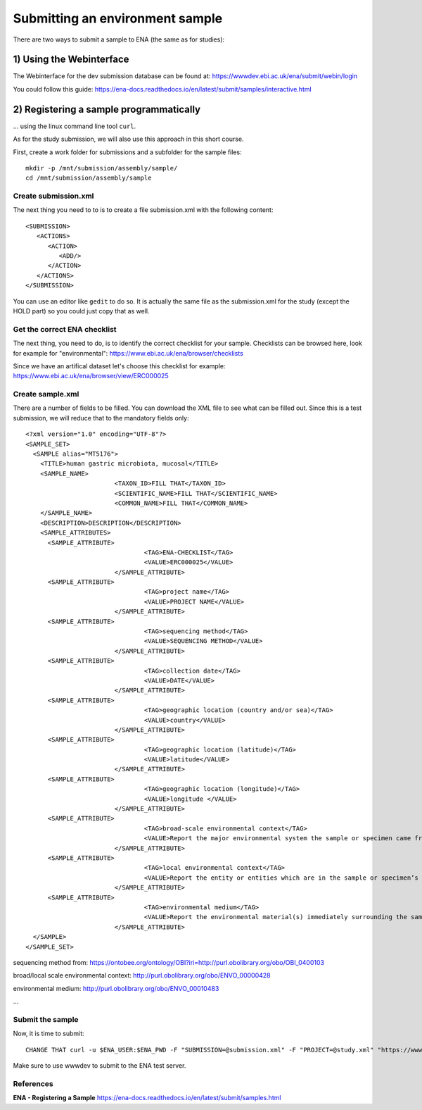Submitting an environment sample
==================

There are two ways to submit a sample to ENA (the same as for studies):

1) Using the Webinterface
-----------------------
The Webinterface for the dev submission database can be found at: https://wwwdev.ebi.ac.uk/ena/submit/webin/login

You could follow this guide: https://ena-docs.readthedocs.io/en/latest/submit/samples/interactive.html

2) Registering a sample programmatically
-----------------------
... using the linux command line tool ``curl``.

As for the study submission, we will also use this approach in this short course. 

First, create a work folder for submissions and a subfolder for the sample files::

  mkdir -p /mnt/submission/assembly/sample/
  cd /mnt/submission/assembly/sample

Create submission.xml
^^^^^^^^^^
The next thing you need to to is to create a file submission.xml with the following content::
  
  <SUBMISSION>
     <ACTIONS>
        <ACTION>
           <ADD/>
        </ACTION>
     </ACTIONS>
  </SUBMISSION>

You can use an editor like ``gedit`` to do so. It is actually the same file as the submission.xml for the study (except the HOLD part) so you could just copy that as well.

Get the correct ENA checklist
^^^^^^^^^^

The next thing, you need to do, is to identify the correct checklist for your sample. Checklists can be browsed here, look for example for "environmental":
https://www.ebi.ac.uk/ena/browser/checklists

Since we have an artifical dataset let's choose this checklist for example:
https://www.ebi.ac.uk/ena/browser/view/ERC000025


Create sample.xml
^^^^^^^^^^

There are a number of fields to be filled. You can download the XML file to see what can be filled out. Since this is a test submission, 
we will reduce that to the mandatory fields only::

  <?xml version="1.0" encoding="UTF-8"?>
  <SAMPLE_SET>
    <SAMPLE alias="MT5176">
      <TITLE>human gastric microbiota, mucosal</TITLE>
      <SAMPLE_NAME>
			  <TAXON_ID>FILL THAT</TAXON_ID>
			  <SCIENTIFIC_NAME>FILL THAT</SCIENTIFIC_NAME>
			  <COMMON_NAME>FILL THAT</COMMON_NAME>
      </SAMPLE_NAME>
      <DESCRIPTION>DESCRIPTION</DESCRIPTION>
      <SAMPLE_ATTRIBUTES>   
        <SAMPLE_ATTRIBUTE>
				  <TAG>ENA-CHECKLIST</TAG>
				  <VALUE>ERC000025</VALUE>
			  </SAMPLE_ATTRIBUTE>
        <SAMPLE_ATTRIBUTE>
				  <TAG>project name</TAG>
				  <VALUE>PROJECT NAME</VALUE>
			  </SAMPLE_ATTRIBUTE>
        <SAMPLE_ATTRIBUTE>
				  <TAG>sequencing method</TAG>
				  <VALUE>SEQUENCING METHOD</VALUE>
			  </SAMPLE_ATTRIBUTE>
        <SAMPLE_ATTRIBUTE>
				  <TAG>collection date</TAG>
				  <VALUE>DATE</VALUE>
			  </SAMPLE_ATTRIBUTE>
        <SAMPLE_ATTRIBUTE>
				  <TAG>geographic location (country and/or sea)</TAG>
				  <VALUE>country</VALUE>
			  </SAMPLE_ATTRIBUTE>        
        <SAMPLE_ATTRIBUTE>
				  <TAG>geographic location (latitude)</TAG>
				  <VALUE>latitude</VALUE>
			  </SAMPLE_ATTRIBUTE>  
        <SAMPLE_ATTRIBUTE>
				  <TAG>geographic location (longitude)</TAG>
				  <VALUE>longitude </VALUE>
			  </SAMPLE_ATTRIBUTE>   
        <SAMPLE_ATTRIBUTE>
				  <TAG>broad-scale environmental context</TAG>
				  <VALUE>Report the major environmental system the sample or specimen came from. The system(s) identified should have a coarse spatial grain, to provide the general environmental context of where the sampling was done (e.g. in the desert or a rainforest). We recommend using subclasses of EnvO’s biome class: http://purl.obolibrary.org/obo/ENVO_00000428. EnvO documentation about how to use the field: https://github.com/EnvironmentOntology/envo/wiki/Using-ENVO-with-MIxS. </VALUE>
			  </SAMPLE_ATTRIBUTE>   
        <SAMPLE_ATTRIBUTE>
				  <TAG>local environmental context</TAG>
				  <VALUE>Report the entity or entities which are in the sample or specimen’s local vicinity and which you believe have significant causal influences on your sample or specimen. We recommend using EnvO terms which are of smaller spatial grain than your entry for "broad-scale environmental context". Terms, such as anatomical sites, from other OBO Library ontologies which interoperate with EnvO (e.g. UBERON) are accepted in this field. EnvO documentation about how to use the field: https://github.com/EnvironmentOntology/envo/wiki/Using-ENVO-with-MIxS. </VALUE>
			  </SAMPLE_ATTRIBUTE>   
        <SAMPLE_ATTRIBUTE>
				  <TAG>environmental medium</TAG>
				  <VALUE>Report the environmental material(s) immediately surrounding the sample or specimen at the time of sampling. We recommend using subclasses of 'environmental material' (http://purl.obolibrary.org/obo/ENVO_00010483). EnvO documentation about how to use the field: https://github.com/EnvironmentOntology/envo/wiki/Using-ENVO-with-MIxS . Terms from other OBO ontologies are permissible as long as they reference mass/volume nouns (e.g. air, water, blood) and not discrete, countable entities (e.g. a tree, a leaf, a table top). </VALUE>
			  </SAMPLE_ATTRIBUTE>          
    </SAMPLE>
  </SAMPLE_SET>

sequencing method from:
https://ontobee.org/ontology/OBI?iri=http://purl.obolibrary.org/obo/OBI_0400103

broad/local scale environmental context:
http://purl.obolibrary.org/obo/ENVO_00000428

environmental medium:
http://purl.obolibrary.org/obo/ENVO_00010483

...

Submit the sample
^^^^^^^^^^^^^^^^

Now, it is time to submit::

  CHANGE THAT curl -u $ENA_USER:$ENA_PWD -F "SUBMISSION=@submission.xml" -F "PROJECT=@study.xml" "https://wwwdev.ebi.ac.uk/ena/submit/drop-box/submit/"

Make sure to use wwwdev to submit to the ENA test server.


References
^^^^^^^^^^
**ENA - Registering a Sample** https://ena-docs.readthedocs.io/en/latest/submit/samples.html
